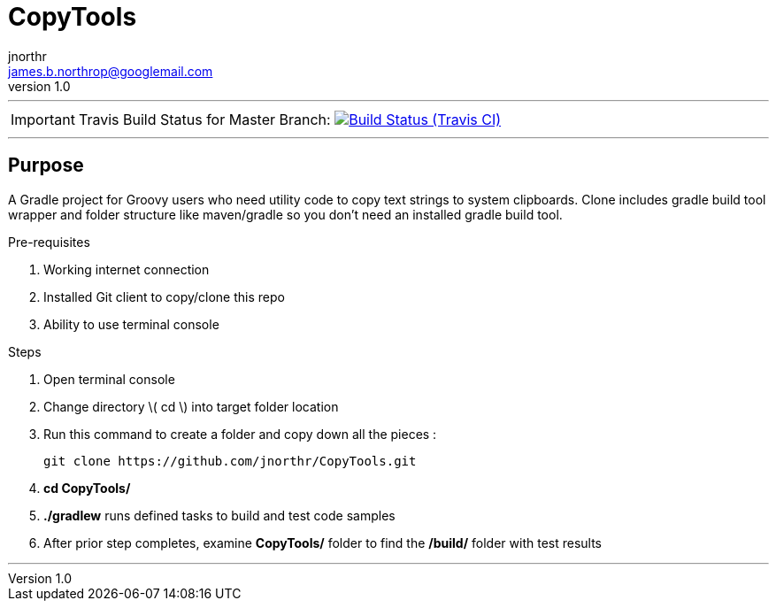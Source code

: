 = CopyTools
jnorthr <james.b.northrop@googlemail.com>
v1.0
:icons: font

''''

IMPORTANT: Travis Build Status for Master Branch: image:https://img.shields.io/travis/jnorthr/CopyTools.svg[Build Status (Travis CI), link=https://travis-ci.org/jnorthr/CopyTools]

''''

== Purpose

A Gradle project for Groovy users who need utility code to copy text strings to system clipboards. Clone includes gradle build tool wrapper and folder structure like maven/gradle so you don't need an installed gradle build tool.
 
.Pre-requisites
 . Working internet connection
 . Installed Git client to copy/clone this repo
 . Ability to use terminal console

.Steps  
 . Open terminal console
 . Change directory \( cd \) into target folder location
 . Run this command to create a folder and copy down all the pieces :

   git clone https://github.com/jnorthr/CopyTools.git

 . *cd CopyTools/*
 . *./gradlew* runs defined tasks to build and test code samples
 . After prior step completes, examine *CopyTools/* folder to find the */build/* folder with test results

''''
